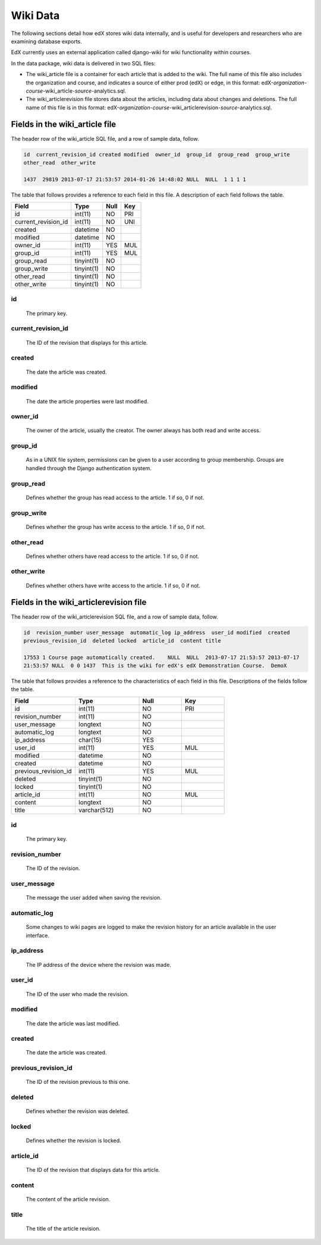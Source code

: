 .. _Wiki_Data:

##############################
Wiki Data
##############################

The following sections detail how edX stores wiki data internally, and is useful for developers and researchers who are examining database exports.

EdX currently uses an external application called django-wiki for wiki functionality within courses.

In the data package, wiki data is delivered in two SQL files:

* The wiki_article file is a container for each article that is added to the wiki. The full name of this file also includes the organization and course, and indicates a source of either prod (edX) or edge, in this format: edX-*organization*-*course*-wiki_article-*source*-analytics.sql.

* The wiki_articlerevision file stores data about the articles, including data about changes and deletions. The full name of this file is in this format: edX-*organization*-*course*-wiki_articlerevision-*source*-analytics.sql.

.. _wiki_article:

***********************************
Fields in the wiki_article file
***********************************

The header row of the wiki_article SQL file, and a row of sample data, follow.

.. code-block:: json

    id  current_revision_id created modified  owner_id  group_id  group_read  group_write
    other_read  other_write

    1437  29819 2013-07-17 21:53:57 2014-01-26 14:48:02 NULL  NULL  1 1 1 1

The table that follows provides a reference to each field in this file. A description of each field follows the table.

+-----------------------+--------------------+--------------+--------------+
| Field                 | Type               | Null         | Key          |
+=======================+====================+==============+==============+
| id                    | int(11)            | NO           | PRI          |
+-----------------------+--------------------+--------------+--------------+
| current_revision_id   | int(11)            | NO           | UNI          |
+-----------------------+--------------------+--------------+--------------+
| created               | datetime           | NO           |              |
+-----------------------+--------------------+--------------+--------------+
| modified              | datetime           | NO           |              |
+-----------------------+--------------------+--------------+--------------+
| owner_id              | int(11)            | YES          | MUL          |
+-----------------------+--------------------+--------------+--------------+
| group_id              | int(11)            | YES          | MUL          |
+-----------------------+--------------------+--------------+--------------+
| group_read            | tinyint(1)         | NO           |              |
+-----------------------+--------------------+--------------+--------------+
| group_write           | tinyint(1)         | NO           |              |
+-----------------------+--------------------+--------------+--------------+
| other_read            | tinyint(1)         | NO           |              |
+-----------------------+--------------------+--------------+--------------+
| other_write           | tinyint(1)         | NO           |              |
+-----------------------+--------------------+--------------+--------------+

id
----
  The primary key.

current_revision_id
------------------------------
   The ID of the revision that displays for this article.

created
------------
    The date the article was created.

modified
------------
    The date the article properties were last modified.

owner_id
------------
    The owner of the article, usually the creator. The owner always has both read and write access.

group_id
------------
    As in a UNIX file system, permissions can be given to a user according to group membership.
    Groups are handled through the Django authentication system.

group_read
------------
    Defines whether the group has read access to the article. 1 if so, 0 if not.

group_write
--------------
    Defines whether the group has write access to the article. 1 if so, 0 if not.

other_read
------------
    Defines whether others have read access to the article. 1 if so, 0 if not.

other_write
----------------------
    Defines whether others have write access to the article. 1 if so, 0 if not.

.. _wiki_articlerevision:

******************************************************
Fields in the wiki_articlerevision file
******************************************************

The header row of the wiki_articlerevision SQL file, and a row of sample data, follow.

.. code-block:: json

    id  revision_number user_message  automatic_log ip_address  user_id modified  created
    previous_revision_id  deleted locked  article_id  content title

    17553 1 Course page automatically created.    NULL  NULL  2013-07-17 21:53:57 2013-07-17
    21:53:57 NULL  0 0 1437  This is the wiki for edX's edX Demonstration Course.  DemoX

The table that follows provides a reference to the characteristics of each field in this file. Descriptions of the fields follow the table.

.. list-table::
     :widths: 15 15 10 10
     :header-rows: 1

     * - Field
       - Type
       - Null
       - Key
     * - id
       - int(11)
       - NO
       - PRI
     * - revision_number
       - int(11)
       - NO
       -
     * - user_message
       - longtext
       - NO
       -
     * - automatic_log
       - longtext
       - NO
       -
     * - ip_address
       - char(15)
       - YES
       -
     * - user_id
       - int(11)
       - YES
       - MUL
     * - modified
       - datetime
       - NO
       -
     * - created
       - datetime
       - NO
       -
     * - previous_revision_id
       - int(11)
       - YES
       - MUL
     * - deleted
       - tinyint(1)
       - NO
       -
     * - locked
       - tinyint(1)
       - NO
       -
     * - article_id
       - int(11)
       - NO
       - MUL
     * - content
       - longtext
       - NO
       -
     * - title
       - varchar(512)
       - NO
       -

id
----
   The primary key.

revision_number
--------------------
    The ID of the revision.

user_message
----------------------
    The message the user added when saving the revision.

automatic_log
----------------------
    Some changes to wiki pages are logged to make the revision history for an article available in the user interface.

ip_address
----------------------
    The IP address of the device where the revision was made.

user_id
------------
    The ID of the user who made the revision.

modified
------------
    The date the article was last modified.

created
------------
    The date the article was created.

previous_revision_id
----------------------
    The ID of the revision previous to this one.

deleted
------------
    Defines whether the revision was deleted.

locked
------------
    Defines whether the revision is locked.

article_id
--------------------
   The ID of the revision that displays data for this article.

content
------------
    The content of the article revision.

title
----------
   The title of the article revision.


